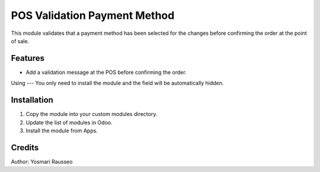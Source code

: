 POS Validation Payment Method
=============================
This module validates that a payment method has been selected for the changes before confirming the order at the point of sale.


Features
--------------
* Add a validation message at the POS before confirming the order.

Using
---
You only need to install the module and the field will be automatically hidden.

Installation
-----------
1. Copy the module into your custom modules directory.
2. Update the list of modules in Odoo.
3. Install the module from Apps.

Credits
--------
Author: Yosmari Rausseo